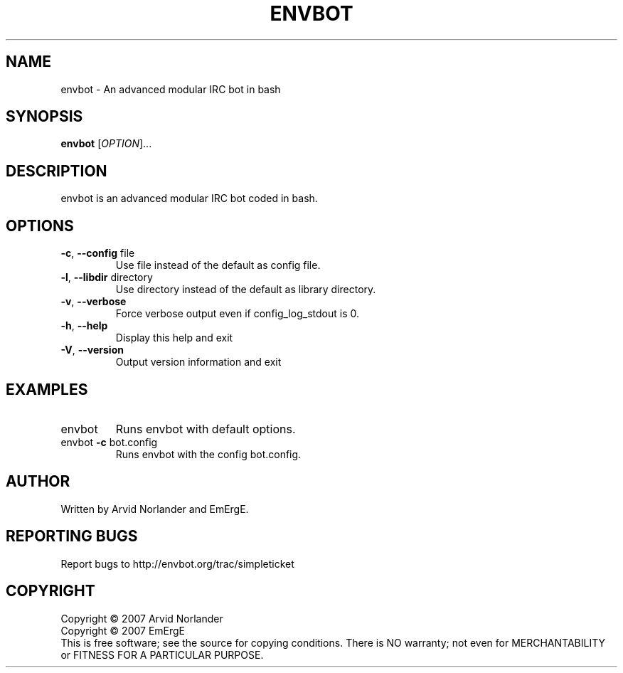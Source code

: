 .\" DO NOT MODIFY THIS FILE!  It was generated by help2man 1.36.
.TH ENVBOT "1" "October 2007" "envbot" "User Commands"
.SH NAME
envbot \- An advanced modular IRC bot in bash
.SH SYNOPSIS
.B envbot
[\fIOPTION\fR]...
.SH DESCRIPTION
envbot is an advanced modular IRC bot coded in bash.
.SH OPTIONS
.TP
\fB\-c\fR, \fB\-\-config\fR file
Use file instead of the default as config file.
.TP
\fB\-l\fR, \fB\-\-libdir\fR directory
Use directory instead of the default as library directory.
.TP
\fB\-v\fR, \fB\-\-verbose\fR
Force verbose output even if config_log_stdout is 0.
.TP
\fB\-h\fR, \fB\-\-help\fR
Display this help and exit
.TP
\fB\-V\fR, \fB\-\-version\fR
Output version information and exit
.SH EXAMPLES
.TP
envbot
Runs envbot with default options.
.TP
envbot \fB\-c\fR bot.config
Runs envbot with the config bot.config.
.SH AUTHOR
Written by Arvid Norlander and EmErgE.
.SH "REPORTING BUGS"
Report bugs to http://envbot.org/trac/simpleticket
.SH COPYRIGHT
Copyright \(co 2007 Arvid Norlander
.br
Copyright \(co 2007 EmErgE
.br
This is free software; see the source for copying conditions.  There is NO
warranty; not even for MERCHANTABILITY or FITNESS FOR A PARTICULAR PURPOSE.
